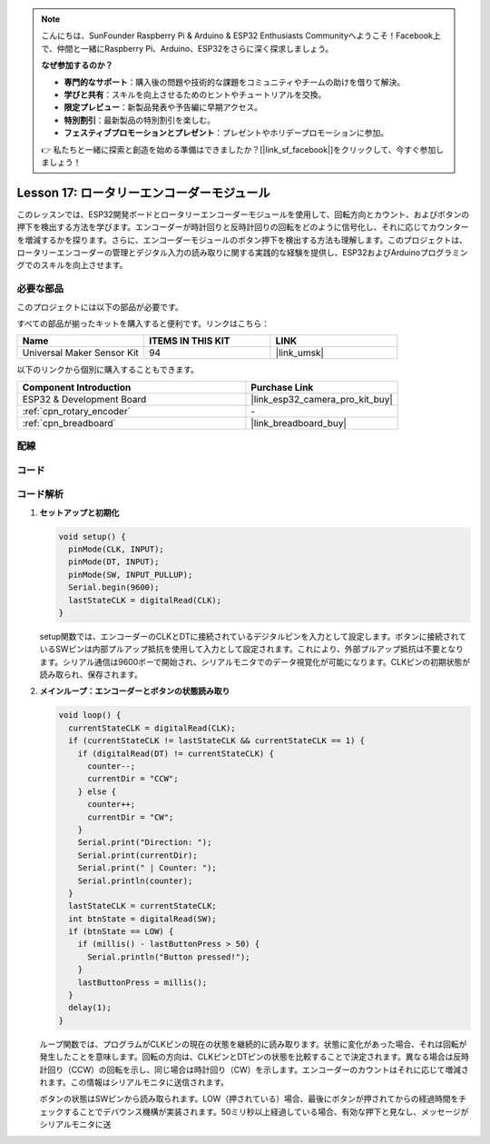 .. note::

    こんにちは、SunFounder Raspberry Pi & Arduino & ESP32 Enthusiasts Communityへようこそ！Facebook上で、仲間と一緒にRaspberry Pi、Arduino、ESP32をさらに深く探求しましょう。

    **なぜ参加するのか？**

    - **専門的なサポート**：購入後の問題や技術的な課題をコミュニティやチームの助けを借りて解決。
    - **学びと共有**：スキルを向上させるためのヒントやチュートリアルを交換。
    - **限定プレビュー**：新製品発表や予告編に早期アクセス。
    - **特別割引**：最新製品の特別割引を楽しむ。
    - **フェスティブプロモーションとプレゼント**：プレゼントやホリデープロモーションに参加。

    👉 私たちと一緒に探索と創造を始める準備はできましたか？[|link_sf_facebook|]をクリックして、今すぐ参加しましょう！

.. _esp32_lesson17_rotary_encoder:

Lesson 17: ロータリーエンコーダーモジュール
===========================================

このレッスンでは、ESP32開発ボードとロータリーエンコーダーモジュールを使用して、回転方向とカウント、およびボタンの押下を検出する方法を学びます。エンコーダーが時計回りと反時計回りの回転をどのように信号化し、それに応じてカウンターを増減するかを探ります。さらに、エンコーダーモジュールのボタン押下を検出する方法も理解します。このプロジェクトは、ロータリーエンコーダーの管理とデジタル入力の読み取りに関する実践的な経験を提供し、ESP32およびArduinoプログラミングでのスキルを向上させます。

必要な部品
--------------------------

このプロジェクトには以下の部品が必要です。

すべての部品が揃ったキットを購入すると便利です。リンクはこちら：

.. list-table::
    :widths: 20 20 20
    :header-rows: 1

    *   - Name	
        - ITEMS IN THIS KIT
        - LINK
    *   - Universal Maker Sensor Kit
        - 94
        - |link_umsk|

以下のリンクから個別に購入することもできます。

.. list-table::
    :widths: 30 20
    :header-rows: 1

    *   - Component Introduction
        - Purchase Link

    *   - ESP32 & Development Board
        - |link_esp32_camera_pro_kit_buy|
    *   - :ref:`cpn_rotary_encoder`
        - \-
    *   - :ref:`cpn_breadboard`
        - |link_breadboard_buy|
 

配線
---------------------------

.. image:: img/Lesson_17_Rotary_Encoder_Module_esp32_bb.png
    :width: 100%


コード
---------------------------

.. raw:: html

    <iframe src=https://create.arduino.cc/editor/sunfounder01/0ba81725-2139-4c8c-9575-c4d343be6708/preview?embed style="height:510px;width:100%;margin:10px 0" frameborder=0></iframe>

コード解析
---------------------------

#. **セットアップと初期化**

   .. code-block:: arduino

      void setup() {
        pinMode(CLK, INPUT);
        pinMode(DT, INPUT);
        pinMode(SW, INPUT_PULLUP);
        Serial.begin(9600);
        lastStateCLK = digitalRead(CLK);
      }

   setup関数では、エンコーダーのCLKとDTに接続されているデジタルピンを入力として設定します。ボタンに接続されているSWピンは内部プルアップ抵抗を使用して入力として設定されます。これにより、外部プルアップ抵抗は不要となります。シリアル通信は9600ボーで開始され、シリアルモニタでのデータ視覚化が可能になります。CLKピンの初期状態が読み取られ、保存されます。

#. **メインループ：エンコーダーとボタンの状態読み取り**

   .. code-block:: arduino

      void loop() {
        currentStateCLK = digitalRead(CLK);
        if (currentStateCLK != lastStateCLK && currentStateCLK == 1) {
          if (digitalRead(DT) != currentStateCLK) {
            counter--;
            currentDir = "CCW";
          } else {
            counter++;
            currentDir = "CW";
          }
          Serial.print("Direction: ");
          Serial.print(currentDir);
          Serial.print(" | Counter: ");
          Serial.println(counter);
        }
        lastStateCLK = currentStateCLK;
        int btnState = digitalRead(SW);
        if (btnState == LOW) {
          if (millis() - lastButtonPress > 50) {
            Serial.println("Button pressed!");
          }
          lastButtonPress = millis();
        }
        delay(1);
      }

   ループ関数では、プログラムがCLKピンの現在の状態を継続的に読み取ります。状態に変化があった場合、それは回転が発生したことを意味します。回転の方向は、CLKピンとDTピンの状態を比較することで決定されます。異なる場合は反時計回り（CCW）の回転を示し、同じ場合は時計回り（CW）を示します。エンコーダーのカウントはそれに応じて増減されます。この情報はシリアルモニタに送信されます。

   ボタンの状態はSWピンから読み取られます。LOW（押されている）場合、最後にボタンが押されてからの経過時間をチェックすることでデバウンス機構が実装されます。50ミリ秒以上経過している場合、有効な押下と見なし、メッセージがシリアルモニタに送
